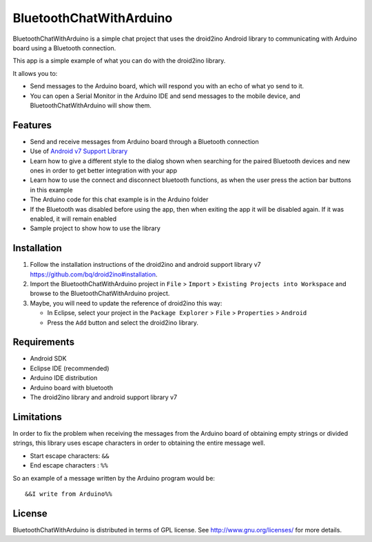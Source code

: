 ========================
BluetoothChatWithArduino
========================

BluetoothChatWithArduino is a simple chat project that uses the droid2ino Android library to communicating with Arduino board using a Bluetooth connection.

This app is a simple example of what you can do with the droid2ino library.

It allows you to:

* Send messages to the Arduino board, which will respond you with an echo of what yo send to it. 

* You can open a Serial Monitor in the Arduino IDE and send messages to the mobile device, and BluetoothChatWithArduino will show them.



Features
========

* Send and receive messages from Arduino board through a Bluetooth connection

* Use of `Android v7 Support Library  <http://developer.android.com/tools/support-library/features.html#v7>`_

* Learn how to give a different style to the dialog shown when searching for the paired Bluetooth devices and new ones in order to get better integration with your app

* Learn how to use the connect and disconnect bluetooth functions, as when the user press the action bar buttons in this example

* The Arduino code for this chat example is in the Arduino folder

* If the Bluetooth was disabled before using the app, then when exiting the app it will be disabled again. If it was enabled, it will remain enabled

* Sample project to show how to use the library


Installation
============

#. Follow the installation instructions of the droid2ino and android support library v7 https://github.com/bq/droid2ino#installation.

#. Import the BluetoothChatWithArduino project in ``File`` > ``Import`` > ``Existing Projects into Workspace`` and browse to the BluetoothChatWithArduino project.

#. Maybe, you will need to update the reference of droid2ino this way:  
	
   - In Eclipse, select your project in the ``Package Explorer`` > ``File`` > ``Properties`` > ``Android`` 

   - Press the ``Add`` button and select the droid2ino library.



Requirements
============

* Android SDK

* Eclipse IDE (recommended)

* Arduino IDE distribution

* Arduino board with bluetooth

* The droid2ino library and android support library v7



Limitations
===========

In order to fix the problem when receiving the messages from the Arduino board of obtaining empty strings or divided strings, this library uses escape characters in order to obtaining the entire message well.
 
- Start escape characters: ``&&`` 

- End escape characters : ``%%``

So an example of a message written by the Arduino program would be::

	&&I write from Arduino%%


License
=======

BluetoothChatWithArduino is distributed in terms of GPL license. See http://www.gnu.org/licenses/ for more details.

